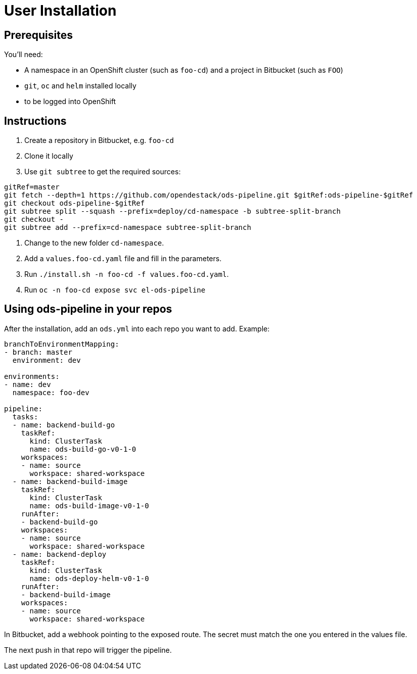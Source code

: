 # User Installation

## Prerequisites

You'll need:

* A namespace in an OpenShift cluster (such as `foo-cd`) and a project in Bitbucket (such as `FOO`)
* `git`, `oc` and `helm` installed locally
* to be logged into OpenShift

## Instructions

1. Create a repository in Bitbucket, e.g. `foo-cd`
2. Clone it locally
3. Use `git subtree` to get the required sources:

```
gitRef=master
git fetch --depth=1 https://github.com/opendestack/ods-pipeline.git $gitRef:ods-pipeline-$gitRef
git checkout ods-pipeline-$gitRef
git subtree split --squash --prefix=deploy/cd-namespace -b subtree-split-branch
git checkout -
git subtree add --prefix=cd-namespace subtree-split-branch
```

4. Change to the new folder `cd-namespace`.
5. Add a `values.foo-cd.yaml` file and fill in the parameters.
6. Run `./install.sh -n foo-cd -f values.foo-cd.yaml`.
7. Run `oc -n foo-cd expose svc el-ods-pipeline`

## Using ods-pipeline in your repos

After the installation, add an `ods.yml` into each repo you want to add. Example:
```
branchToEnvironmentMapping:
- branch: master
  environment: dev

environments:
- name: dev
  namespace: foo-dev

pipeline:
  tasks:
  - name: backend-build-go
    taskRef:
      kind: ClusterTask
      name: ods-build-go-v0-1-0
    workspaces:
    - name: source
      workspace: shared-workspace
  - name: backend-build-image
    taskRef:
      kind: ClusterTask
      name: ods-build-image-v0-1-0
    runAfter:
    - backend-build-go
    workspaces:
    - name: source
      workspace: shared-workspace
  - name: backend-deploy
    taskRef:
      kind: ClusterTask
      name: ods-deploy-helm-v0-1-0
    runAfter:
    - backend-build-image
    workspaces:
    - name: source
      workspace: shared-workspace
```

In Bitbucket, add a webhook pointing to the exposed route. The secret must match
the one you entered in the values file.

The next push in that repo will trigger the pipeline.

